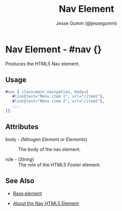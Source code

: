 # vim: sw=3 ts=3 ft=org et

#+TITLE: Nav Element
#+STYLE: <LINK href='../stylesheet.css' rel='stylesheet' type='text/css' />
#+AUTHOR: Jesse Gumm (@jessegumm)
#+OPTIONS:   H:2 num:1 toc:1 \n:nil @:t ::t |:t ^:t -:t f:t *:t <:t
#+EMAIL: 
#+TEXT: [[http://nitrogenproject.com][Home]] | [[file:../index.org][Getting Started]] | [[file:../api.org][API]] | [[file:../elements.org][*Elements*]] | [[file:../actions.org][Actions]] | [[file:../validators.org][Validators]] | [[file:../handlers.org][Handlers]] | [[file:../config.org][Configuration Options]] | [[file:../advanced.org][Advanced Guides]] | [[file:../troubleshooting.org][Troubleshooting]] | [[file:../about.org][About]]

* Nav Element - #nav {}

  Produces the HTML5 Nav element.

** Usage

#+BEGIN_SRC erlang
   #nav { class=main_navigation, body=[
      #link{text="Menu item 1", url="/item1"},
      #link{text="Menu item 2", url="/item2"},
      ...
   ]}.
#+END_SRC

** Attributes

   + body - (/Nitrogen Element or Elements/) :: The body of the nav element.

   + role - (/String/) :: The role of the HTML5 Footer element.

** See Also

   + [[./base.html][Base element]]

   + [[http://html5doctor.com/nav-element/][About the Nav HTML5 Element]]
